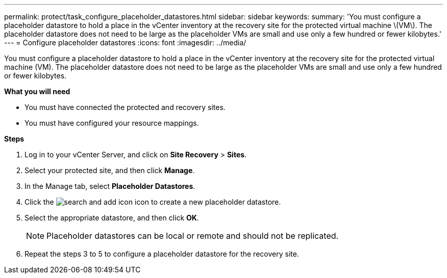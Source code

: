 ---
permalink: protect/task_configure_placeholder_datastores.html
sidebar: sidebar
keywords:
summary: 'You must configure a placeholder datastore to hold a place in the vCenter inventory at the recovery site for the protected virtual machine \(VM\). The placeholder datastore does not need to be large as the placeholder VMs are small and use only a few hundred or fewer kilobytes.'
---
= Configure placeholder datastores
:icons: font
:imagesdir: ../media/

[.lead]
You must configure a placeholder datastore to hold a place in the vCenter inventory at the recovery site for the protected virtual machine (VM). The placeholder datastore does not need to be large as the placeholder VMs are small and use only a few hundred or fewer kilobytes.

*What you will need*

* You must have connected the protected and recovery sites.
* You must have configured your resource mappings.

*Steps*

. Log in to your vCenter Server, and click on *Site Recovery* > *Sites*.
. Select your protected site, and then click *Manage*.
. In the Manage tab, select *Placeholder Datastores*.
. Click the image:../media/new_placeholder_datastore.gif["search and add icon"] icon to create a new placeholder datastore.
. Select the appropriate datastore, and then click *OK*.
+
NOTE: Placeholder datastores can be local or remote and should not be replicated.

. Repeat the steps 3 to 5 to configure a placeholder datastore for the recovery site.
